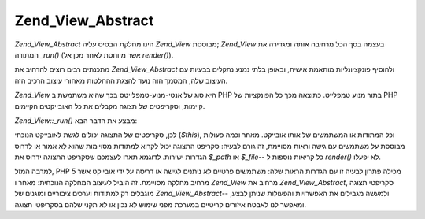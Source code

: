 .. _zend.view.abstract:

Zend_View_Abstract
==================

*Zend_View_Abstract* הינו מחלקת הבסיס עליה *Zend_View* מבוססת; *Zend_View* בעצמה
בסך הכל מרחיבה אותה ומגדירה את המתודה *_run()* (אשר מיוחסת לאחר מכן
אל *render()*).

מתכנתים רבים רוצים להרחיב את *Zend_View_Abstract* ולהוסיף פונקציונליות
מותאמת אישית, ובאופן בלתי נמנע נתקלים בבעיות עם העיצוב שלה,
המסמך הזה נועד להצגת ההחלטות מאחורי עיצוב הרכיב הזה.

*Zend_View* היא סוג של אנטי-מנוע-טמפלייטס בכך שהיא משתמשת ב PHP בתור
מנוע טמפלייט. כתוצאה מכך כל הפונקציות של PHP קיימות, וסקריפטים של
תצוגה מקבלים את כל האובייקטים הקיימים.

*Zend_View::_run()* מבצע את הדבר הבא:

.. code-block:: php
   :linenos:

   protected function _run()
   {
       include func_get_arg(0);
   }


לכן, סקריפטים של התצוגה יכולים לגשת לאובייקט הנוכחי (*$this*), וכל
המתודות או המשתמשים של אותו אובייקט. מאחר וכמה פעולות מבוססת על
משתמשים עם גישה וראות מסויימת, זה גורם לבעיה: סקריפט התצוגה
יכול לקרוא למתודות מסויימות שהוא לא אמור או לדרוס הגדרות
ישירות. לדוגמא תארו לעצמכם שסקריפט התצוגה ידרוס את *$_path* או
*$_file*-- כל קריאות נוספות ל *render()* לא יפעלו.

למרבה המזל, PHP 5 מכילה פתרון לבעיה זו עם הגדרות הראות שלה:
משתמשים פרטיים לא ניתנים לגישה או דריסה על ידי אובייקט אשר
מרחיב מחלקה מסויימת. זה הוביל לעיצוב המחלקה הנוכחית: מאחר ו
*Zend_View* מרחיב את *Zend_View_Abstract*, סקריפטי תצוגה מוגבלים רק למתודות
וערכים ציבוריים ומוגנים של *Zend_View_Abstract*-- ולמעשה מגבילים את
האפשרויות והפעולות שניתן לבצע, ומאפשר לנו לאבטח איזורים
קריטיים במערכת מפני שימוש לא נכון או לא תקני שלהם בסקריפטי
תצוגה.


